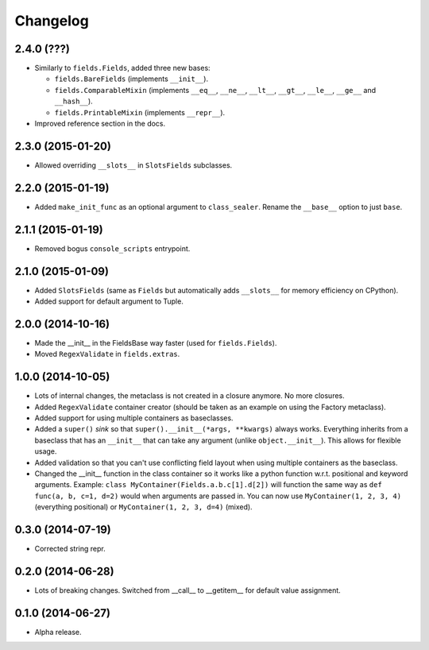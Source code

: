 
Changelog
=========

2.4.0 (???)
------------------

* Similarly to ``fields.Fields``, added three new bases:

  * ``fields.BareFields`` (implements ``__init__``).
  * ``fields.ComparableMixin`` (implements ``__eq__``, ``__ne__``, ``__lt__``, ``__gt__``, ``__le__``, ``__ge__`` and ``__hash__``).
  * ``fields.PrintableMixin`` (implements ``__repr__``).

* Improved reference section in the docs.

2.3.0 (2015-01-20)
------------------

* Allowed overriding ``__slots__`` in ``SlotsFields`` subclasses.

2.2.0 (2015-01-19)
------------------

* Added ``make_init_func`` as an optional argument to ``class_sealer``. Rename the ``__base__`` option to just ``base``.

2.1.1 (2015-01-19)
------------------

* Removed bogus ``console_scripts`` entrypoint.

2.1.0 (2015-01-09)
------------------

* Added ``SlotsFields`` (same as ``Fields`` but automatically adds ``__slots__`` for memory efficiency on CPython).
* Added support for default argument to Tuple.

2.0.0 (2014-10-16)
------------------

* Made the __init__ in the FieldsBase way faster (used for ``fields.Fields``).
* Moved ``RegexValidate`` in ``fields.extras``.

1.0.0 (2014-10-05)
------------------

* Lots of internal changes, the metaclass is not created in a closure anymore. No more closures.
* Added ``RegexValidate`` container creator (should be taken as an example on using the Factory metaclass).
* Added support for using multiple containers as baseclasses.
* Added a ``super()`` `sink` so that ``super().__init__(*args, **kwargs)`` always works. Everything inherits from a
  baseclass that has an ``__init__`` that can take any argument (unlike ``object.__init__``). This allows for flexible
  usage.
* Added validation so that you can't use conflicting field layout when using multiple containers as the baseclass.
* Changed the __init__ function in the class container so it works like a python function w.r.t. positional and keyword
  arguments. Example: ``class MyContainer(Fields.a.b.c[1].d[2])`` will function the same way as ``def func(a, b, c=1,
  d=2)`` would when arguments are passed in. You can now use ``MyContainer(1, 2, 3, 4)`` (everything positional) or
  ``MyContainer(1, 2, 3, d=4)`` (mixed).

0.3.0 (2014-07-19)
------------------

* Corrected string repr.

0.2.0 (2014-06-28)
------------------

* Lots of breaking changes. Switched from __call__ to __getitem__ for default value assignment.

0.1.0 (2014-06-27)
------------------

* Alpha release.
